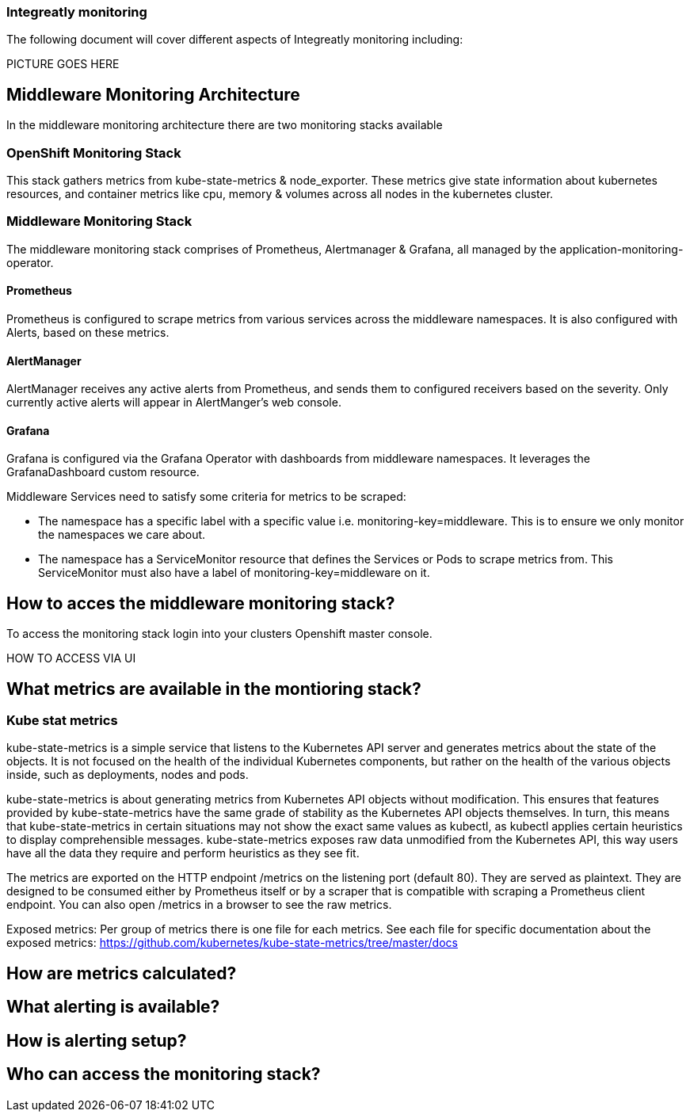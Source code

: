 ### Integreatly monitoring 
The following document will cover different aspects of Integreatly monitoring including:


:toc:

PICTURE GOES HERE

== Middleware Monitoring Architecture
In the middleware monitoring architecture there are two monitoring stacks available

=== OpenShift Monitoring Stack
This stack gathers metrics from kube-state-metrics & node_exporter. These metrics give state information about kubernetes resources, and container metrics like cpu, memory & volumes across all nodes in the kubernetes cluster.

=== Middleware Monitoring Stack
The middleware monitoring stack comprises of Prometheus, Alertmanager & Grafana, all managed by the application-monitoring-operator.

==== Prometheus
Prometheus is configured to scrape metrics from various services across the middleware namespaces. It is also configured with Alerts, based on these metrics.

==== AlertManager
AlertManager receives any active alerts from Prometheus, and sends them to configured receivers based on the severity. Only currently active alerts will appear in AlertManger's web console.

==== Grafana
Grafana is configured via the Grafana Operator with dashboards from middleware namespaces. It leverages the GrafanaDashboard custom resource.

Middleware Services need to satisfy some criteria for metrics to be scraped:

* The namespace has a specific label with a specific value i.e. monitoring-key=middleware. This is to ensure we only monitor the namespaces we care about.
* The namespace has a ServiceMonitor resource that defines the Services or Pods to scrape metrics from. This ServiceMonitor must also have a label of monitoring-key=middleware on it.

== How to acces the middleware monitoring stack?
To access the monitoring stack login into your clusters Openshift master console.

HOW TO ACCESS VIA UI 


== What metrics are available in the montioring stack?

=== Kube stat metrics
kube-state-metrics is a simple service that listens to the Kubernetes API server and generates metrics about the state of the objects. It is not focused on the health of the individual Kubernetes components, but rather on the health of the various objects inside, such as deployments, nodes and pods.

kube-state-metrics is about generating metrics from Kubernetes API objects without modification. This ensures that features provided by kube-state-metrics have the same grade of stability as the Kubernetes API objects themselves. In turn, this means that kube-state-metrics in certain situations may not show the exact same values as kubectl, as kubectl applies certain heuristics to display comprehensible messages. kube-state-metrics exposes raw data unmodified from the Kubernetes API, this way users have all the data they require and perform heuristics as they see fit.

The metrics are exported on the HTTP endpoint /metrics on the listening port (default 80). They are served as plaintext. They are designed to be consumed either by Prometheus itself or by a scraper that is compatible with scraping a Prometheus client endpoint. You can also open /metrics in a browser to see the raw metrics.

Exposed metrics:
Per group of metrics there is one file for each metrics. See each file for specific documentation about the exposed metrics:
https://github.com/kubernetes/kube-state-metrics/tree/master/docs





== How are metrics calculated?

== What alerting is available?

== How is alerting setup?

== Who can access the monitoring stack?





